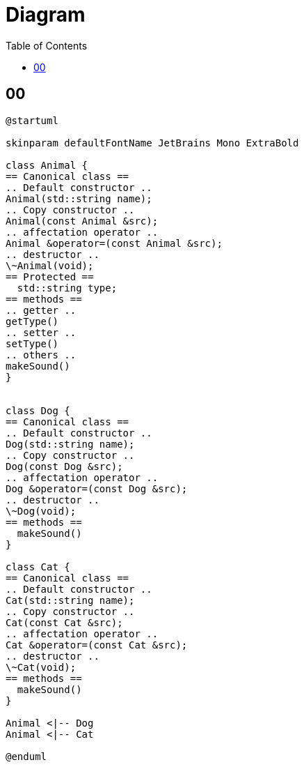 = Diagram
:toc:
:nofooter:

== 00

[plantuml, target=00, format=svg, width=50%]
....
@startuml

skinparam defaultFontName JetBrains Mono ExtraBold

class Animal {
== Canonical class ==
.. Default constructor ..
Animal(std::string name);
.. Copy constructor ..
Animal(const Animal &src);
.. affectation operator ..
Animal &operator=(const Animal &src);
.. destructor ..
\~Animal(void);
== Protected ==
  std::string type;
== methods ==
.. getter ..
getType()
.. setter ..
setType()
.. others ..
makeSound()
}


class Dog {
== Canonical class ==
.. Default constructor ..
Dog(std::string name);
.. Copy constructor ..
Dog(const Dog &src);
.. affectation operator ..
Dog &operator=(const Dog &src);
.. destructor ..
\~Dog(void);
== methods ==
  makeSound()
}

class Cat {
== Canonical class ==
.. Default constructor ..
Cat(std::string name);
.. Copy constructor ..
Cat(const Cat &src);
.. affectation operator ..
Cat &operator=(const Cat &src);
.. destructor ..
\~Cat(void);
== methods ==
  makeSound()
}

Animal <|-- Dog
Animal <|-- Cat

@enduml
....
